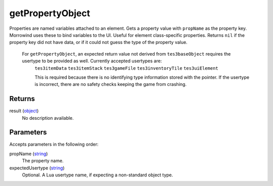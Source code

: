 getPropertyObject
====================================================================================================

Properties are named variables attached to an element. Gets a property value with ``propName`` as the property key. Morrowind uses these to bind variables to the UI. Useful for element class-specific properties. Returns ``nil`` if the property key did not have data, or if it could not guess the type of the property value.
    
    For ``getPropertyObject``, an expected return value not derived from ``tes3baseObject`` requires the usertype to be provided as well. Currently accepted usertypes are:
	``tes3itemData``
	``tes3itemStack``
	``tes3gameFile``
	``tes3inventoryTile``
	``tes3uiElement``
	
	This is required because there is no identifying type information stored with the pointer. If the usertype is incorrect, there are no safety checks keeping the game from crashing.

Returns
----------------------------------------------------------------------------------------------------

result (`object`_)
    No description available.

Parameters
----------------------------------------------------------------------------------------------------

Accepts parameters in the following order:

propName (`string`_)
    The property name.

expectedUsertype (`string`_)
    Optional. A Lua usertype name, if expecting a non-standard object type.

.. _`object`: ../../../lua/type/object.html
.. _`string`: ../../../lua/type/string.html
